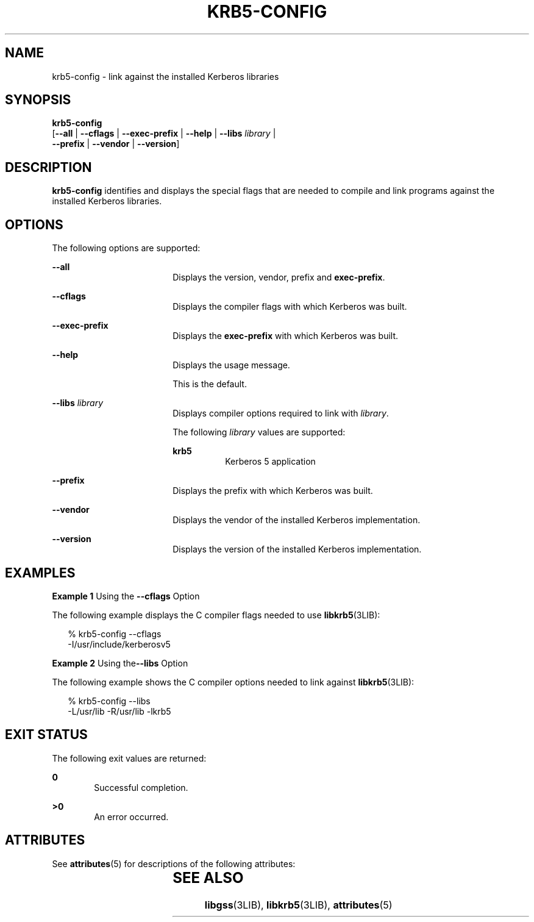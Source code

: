 '\" te
.\" Copyright (c) 2009, Sun Microsystems, Inc. All Rights Reserved.
.\" The contents of this file are subject to the terms of the Common Development and Distribution License (the "License").  You may not use this file except in compliance with the License. You can obtain a copy of the license at usr/src/OPENSOLARIS.LICENSE or http://www.opensolaris.org/os/licensing.
.\"  See the License for the specific language governing permissions and limitations under the License. When distributing Covered Code, include this CDDL HEADER in each file and include the License file at usr/src/OPENSOLARIS.LICENSE.  If applicable, add the following below this CDDL HEADER, with
.\" the fields enclosed by brackets "[]" replaced with your own identifying information: Portions Copyright [yyyy] [name of copyright owner]
.TH KRB5-CONFIG 1 "Aug 24, 2009"
.SH NAME
krb5-config \- link against the installed Kerberos libraries
.SH SYNOPSIS
.LP
.nf
\fBkrb5-config\fR
     [\fB--all\fR | \fB--cflags\fR | \fB--exec-prefix\fR | \fB--help\fR | \fB--libs\fR \fIlibrary\fR |
      \fB--prefix\fR | \fB--vendor\fR | \fB--version\fR]
.fi

.SH DESCRIPTION
.sp
.LP
\fBkrb5-config\fR identifies and displays the special flags that are needed to
compile and link programs against the installed Kerberos libraries.
.SH OPTIONS
.sp
.LP
The following options are supported:
.sp
.ne 2
.na
\fB\fB--all\fR\fR
.ad
.RS 18n
Displays the version, vendor, prefix and \fBexec-prefix\fR.
.RE

.sp
.ne 2
.na
\fB\fB--cflags\fR\fR
.ad
.RS 18n
Displays the compiler flags with which Kerberos was built.
.RE

.sp
.ne 2
.na
\fB\fB--exec-prefix\fR\fR
.ad
.RS 18n
Displays the \fBexec-prefix\fR with which Kerberos was built.
.RE

.sp
.ne 2
.na
\fB\fB--help\fR\fR
.ad
.RS 18n
Displays the usage message.
.sp
This is the default.
.RE

.sp
.ne 2
.na
\fB\fB--libs\fR \fIlibrary\fR\fR
.ad
.RS 18n
Displays compiler options required to link with \fIlibrary\fR.
.sp
The following \fIlibrary\fR values are supported:
.sp
.ne 2
.na
\fB\fBkrb5\fR\fR
.ad
.RS 8n
Kerberos 5 application
.RE

.RE

.sp
.ne 2
.na
\fB\fB--prefix\fR\fR
.ad
.RS 18n
Displays the prefix with which Kerberos was built.
.RE

.sp
.ne 2
.na
\fB\fB--vendor\fR\fR
.ad
.RS 18n
Displays the vendor of the installed Kerberos implementation.
.RE

.sp
.ne 2
.na
\fB\fB--version\fR\fR
.ad
.RS 18n
Displays the version of the installed Kerberos implementation.
.RE

.SH EXAMPLES
.LP
\fBExample 1 \fRUsing the \fB--cflags\fR Option
.sp
.LP
The following example displays the C compiler flags needed to use
\fBlibkrb5\fR(3LIB):

.sp
.in +2
.nf
% krb5-config --cflags
-I/usr/include/kerberosv5
.fi
.in -2
.sp

.LP
\fBExample 2 \fRUsing the\fB--libs\fR Option
.sp
.LP
The following example shows the C compiler options needed to link against
\fBlibkrb5\fR(3LIB):

.sp
.in +2
.nf
% krb5-config --libs
-L/usr/lib -R/usr/lib -lkrb5
.fi
.in -2
.sp

.SH EXIT STATUS
.sp
.LP
The following exit values are returned:
.sp
.ne 2
.na
\fB\fB0\fR\fR
.ad
.RS 6n
Successful completion.
.RE

.sp
.ne 2
.na
\fB>\fB0\fR\fR
.ad
.RS 6n
An error occurred.
.RE

.SH ATTRIBUTES
.sp
.LP
See \fBattributes\fR(5) for descriptions of the following attributes:
.sp

.sp
.TS
box;
c | c
l | l .
ATTRIBUTE TYPE	ATTRIBUTE VALUE
_
Interface Stability	Volatile
.TE

.SH SEE ALSO
.sp
.LP
\fBlibgss\fR(3LIB), \fBlibkrb5\fR(3LIB), \fBattributes\fR(5)
